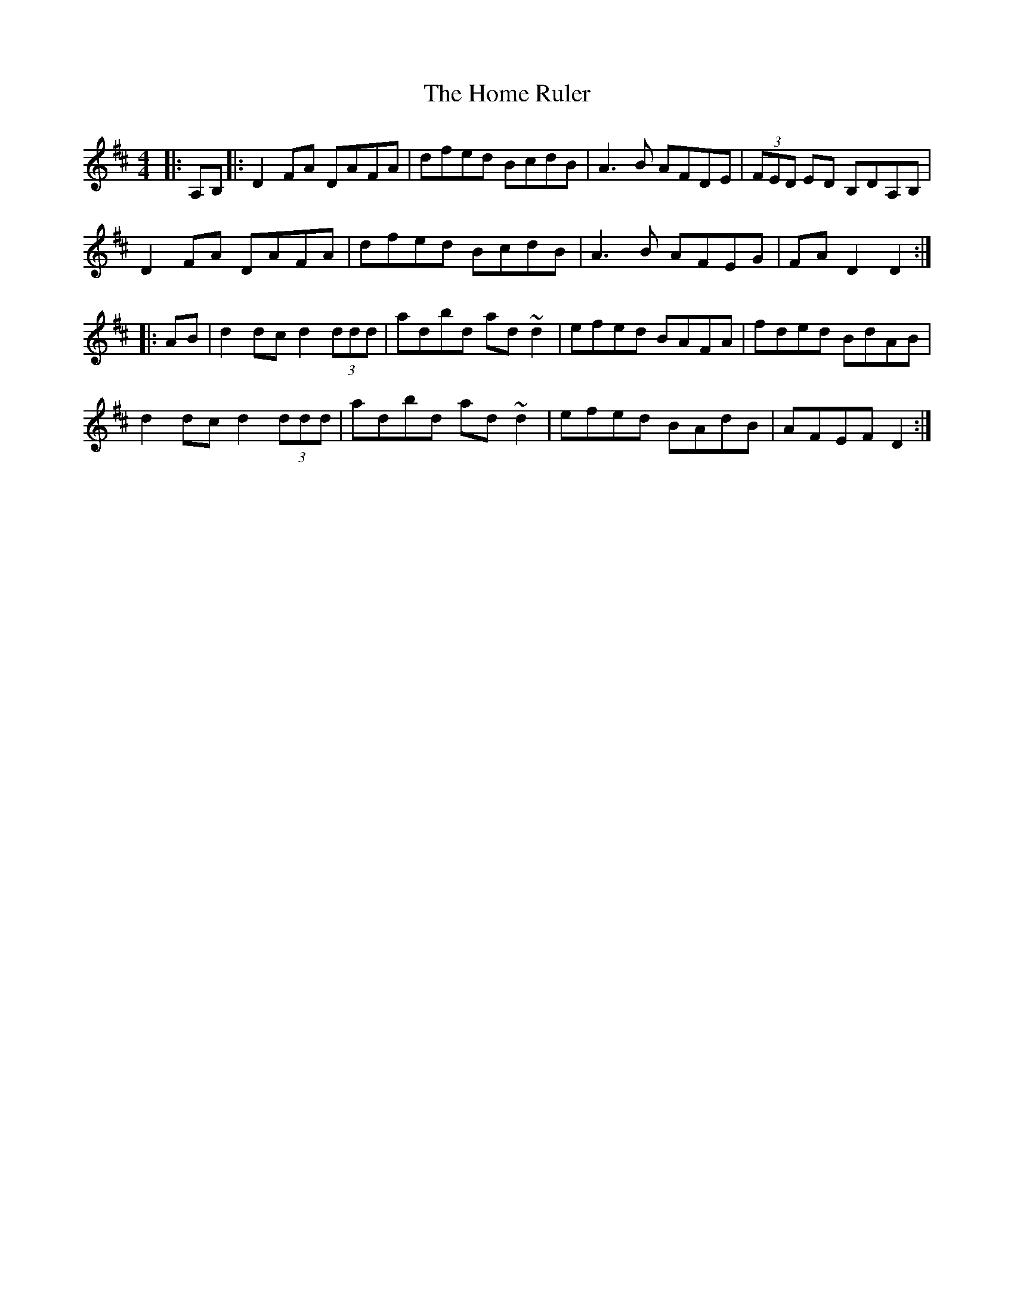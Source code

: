 X: 17727
T: Home Ruler, The
R: hornpipe
M: 4/4
K: Dmajor
|:A,B,|:D2FA DAFA|dfed BcdB|A3B AFDE|(3FED ED B,DA,B,|
D2FA DAFA|dfed BcdB|A3B AFEG|FA D2 D2:|
|:AB|d2 dc d2 (3ddd|adbd ad ~d2|efed BAFA|fded BdAB|
d2 dc d2 (3ddd|adbd ad ~d2|efed BAdB|AFEF D2:|

